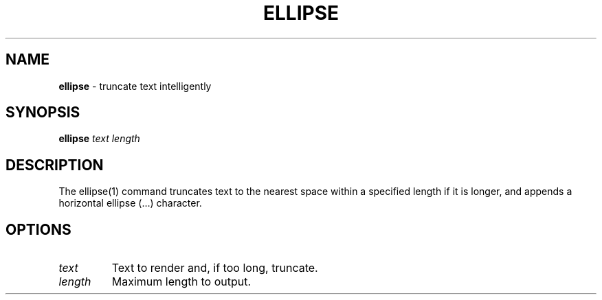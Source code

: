 .\" generated with Ronn/v0.7.3
.\" http://github.com/rtomayko/ronn/tree/0.7.3
.
.TH "ELLIPSE" "1" "September 2014" "Geoff Stokes' Dotfiles" "Geoff Stokes' Dotfiles"
.
.SH "NAME"
\fBellipse\fR \- truncate text intelligently
.
.SH "SYNOPSIS"
\fBellipse\fR \fItext\fR \fIlength\fR
.
.SH "DESCRIPTION"
The ellipse(1) command truncates text to the nearest space within a specified length if it is longer, and appends a horizontal ellipse (…) character\.
.
.SH "OPTIONS"
.
.TP
\fItext\fR
Text to render and, if too long, truncate\.
.
.TP
\fIlength\fR
Maximum length to output\.

